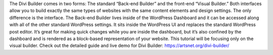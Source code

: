 The Divi Builder comes in two forms: The standard “Back-end Builder” and the front-end “Visual Builder.” Both interfaces allow you to build exactly the same types of websites with the same content elements and design settings. The only difference is the interface. The Back-end Builder lives inside of the WordPress Dashboard and it can be accessed along with all of the other standard WordPress settings. It sits inside the WordPress UI and replaces the standard WordPress post editor. It’s great for making quick changes while you are inside the dashboard, but it’s also confined by the dashboard and is rendered as a block-based representation of your website. This tutorial will be focusing only on the visual builder.
Check out the detailed guide and live demo for Divi Builder: https://artsnet.org/divi-builder/

